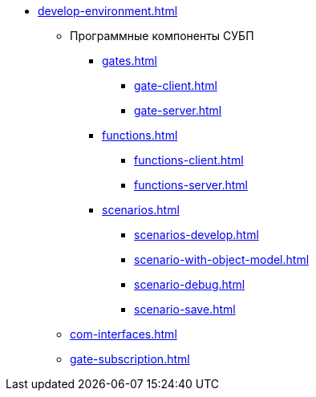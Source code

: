 ** xref:develop-environment.adoc[]
*** Программные компоненты СУБП
**** xref:gates.adoc[]
***** xref:gate-client.adoc[]
***** xref:gate-server.adoc[]
**** xref:functions.adoc[]
***** xref:functions-client.adoc[]
***** xref:functions-server.adoc[]
**** xref:scenarios.adoc[]
***** xref:scenarios-develop.adoc[]
***** xref:scenario-with-object-model.adoc[]
***** xref:scenario-debug.adoc[]
***** xref:scenario-save.adoc[]
*** xref:com-interfaces.adoc[]
*** xref:gate-subscription.adoc[]
